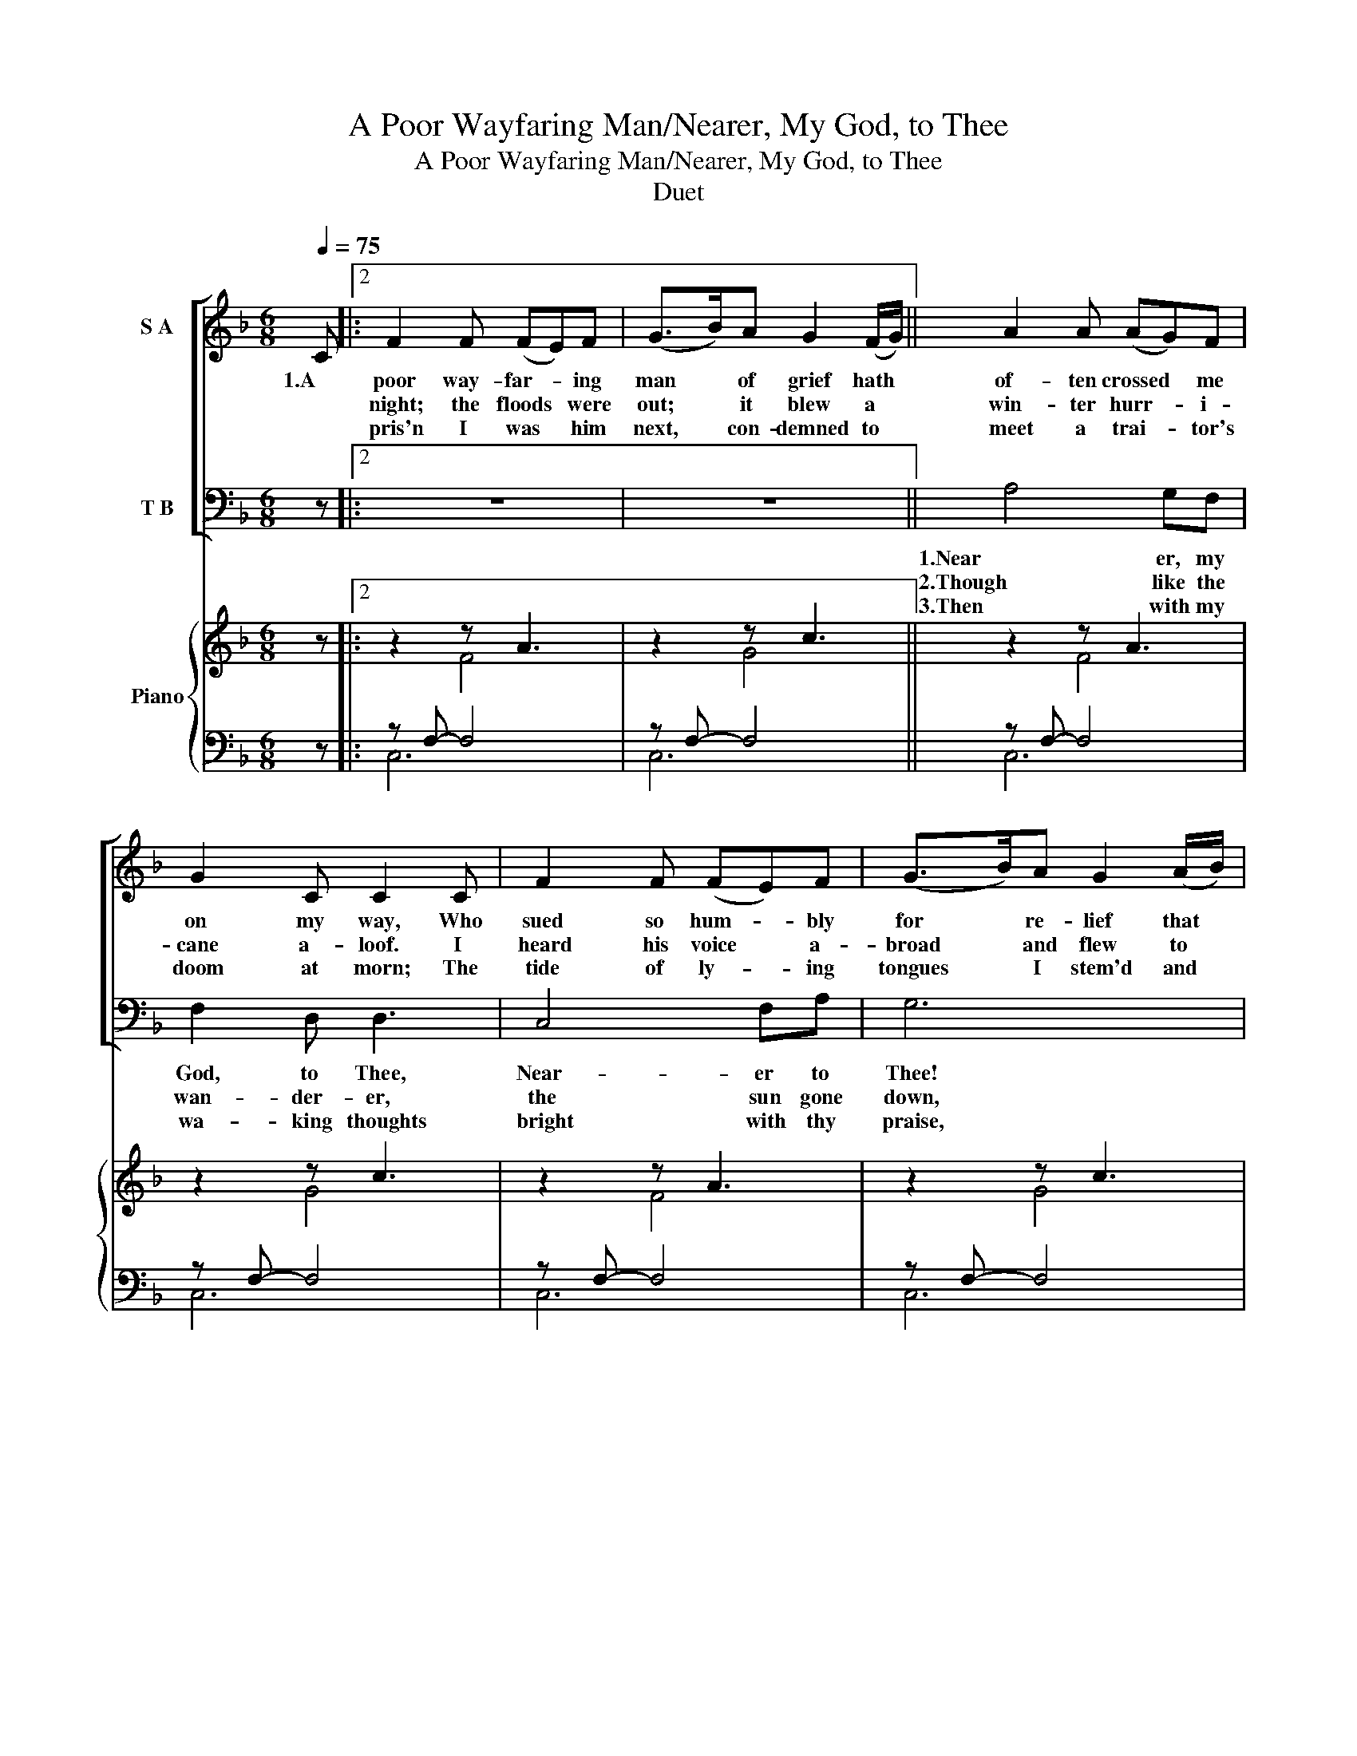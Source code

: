 X:1
T:A Poor Wayfaring Man/Nearer, My God, to Thee
T:A Poor Wayfaring Man/Nearer, My God, to Thee
T:Duet
%%score [ 1 2 ] { ( 3 5 ) | ( 4 6 ) }
L:1/8
Q:1/4=75
M:6/8
K:F
V:1 treble nm="S A"
V:2 bass nm="T B"
V:3 treble nm="Piano"
V:5 treble 
V:4 bass 
V:6 bass 
V:1
 C |:2 F2 F (FE)F | (G>B)A G2 (F/G/) || A2 A (AG)F | G2 C C2 C | F2 F (FE)F | (G>B)A G2 (A/B/) | %7
w: 1.A|poor way- far- * ing|man * of grief hath *|of- ten crossed * me|on my way, Who|sued so hum- * bly|for * re- lief that *|
w: |night; the floods * were|out; * it blew a *|win- ter hurr- * i-|cane a- loof. I|heard his voice * a-|broad * and flew to *|
w: |pris'n I was * him|next, * con- demned to *|meet a trai- * tor's|doom at morn; The|tide of ly- * ing|tongues * I stem'd and *|
 A2 F B2 A | (GF)E F2 (A/B/) | c2 c (c>B)A | B2 B B3 | A>GF c2 F | G2 C C2 C | F2 F (FE)F | %14
w: I could nev- er|an- * swer nay. I *|had not pow'r * to|ask his name,|Whith- er he went, or|whence he came; Yet|there was some- * thing|
w: bid him wel- come|to * my roof. I *|warmed and clothed * and|cheered my guest,|and laid him on my|couch to rest, then|made the earth * my|
w: ho- nored him 'mid|shame * and scorn. My *|friend- ship's ut- * most|zeal to try,|He asked if I for|him would die: The|flesh was weak, * my|
 (G>B)A G2 (A/B/) | A2 F B2 A | (GF)E F3- |1 F6 | z4 z C :|2 (F6 ||[K:G] z6) | z6 | z6 | z6 | z6 | %25
w: in * his eye that *|won my love; I|knew * not why.|||||||||
w: bed * and seemed in *|E- den's gar- den|while * I dreamed.||2.'Twas|||||||
w: blood * ran chill, but *|my free spir- it|cried, * "I will!"||3.In|||||||
 z6 | z6 | z6 | z6 | z6 | z6 | z6 | z6 | z6 | z6 | z6 | B4 AG | G2 E E3 | D4 GB | A6 | B4 AG | %41
w: |||||||||||4.Or if, on|joy- ful wing|clea- ving the|sky,|Sun, moon, and|
w: ||||||||||||||||
w: ||||||||||||||||
 G2 E E3 | (D G3) FA | G6 | d4 ed | d2 B d3 | d4 ed | d2 B A3 | B4 AG | G2 E E3 | (D G3) FA | G6- | %52
w: stars for- got,|Up- * ward I|fly,|Still all my|song shall be|Near- er, my|God, to Thee,|Near- er, my|God, to Thee,|Near- * er to|thee!|
w: |||||||||||
w: |||||||||||
 G6 |] %53
w: |
w: |
w: |
V:2
 z |:2 z6 | z6 || A,4 G,F, | F,2 D, D,3 | C,4 F,A, | G,6 | A,4 G,F, | F,2 D, D,3 | (C, F,3) E,G, | %10
w: |||1.Near er, my|God, to Thee,|Near- er to|Thee!|E'en though it|be a cross|that * rais- eth|
w: |||2.Though like the|wan- der- er,|the sun gone|down,|Dark- ness be|o- ver me,|my * rest a|
w: |||3.Then with my|wa- king thoughts|bright with thy|praise,|Out of my|sto- ny griefs|Be- * thel I'll|
 F,6 | C4 DC | C2 A, C3 | C4 DC | C2 A, G,3 | A,4 G,F, | F,2 D, D,3 |1 (C, F,3) E,G, | F,6 :|2 %19
w: me.|Still all my|song shall be|Near- er, my|God, to Thee,|Near- er, my|God, to Thee,|Near- * er to|thee!|
w: stone,|Yet, in my|dreams I'd be|||||||
w: raise;|So by my|woes to be|||||||
 (C, F,3) E,G, ||[K:G] G,6 | z6 | z6 | z6 | z6 | z6 | z6 | z6 | z6 | z6 | z6 | z6 | z6 | z6 | z6 | %35
w: Near- * er to|thee!|||||||||||||||
w: ||||||||||||||||
w: ||||||||||||||||
 z4 z D, | G,2 G, (G,F,)G, | (A,>C)B, A,2 (G,/A,/) | B,2 B, (B,A,)G, | A,2 D, D,2 D, | %40
w: 4.Then|in a mo- * ment|to * my view the *|stran- ger start- * ted|from dis- guise. The|
w: |||||
w: |||||
 G,2 G, (G,F,)G, | (A,>C)B, A,2 (B,/C/) | B,2 G, C2 B, | (A,G,)F, G,2 (B,/C/) | D2 D (D>C)B, | %45
w: to- kens in * his|hands * I knew; my *|Sav- ior stood be-|fore * mine eyes. He *|spake and my * poor|
w: |||||
w: |||||
 C2 C C3 | B,>A,G, D2 G, | A,2 D, D,2 D, | G,2 G, (G,F,)G, | A,>CB, A,2 (B,/C/) | B,2 G, C2 B, | %51
w: name He named:|"Of me thou has not|been a- shamed; These|deeds shall thy * me-|mo- ri- al be; Fear *|not, thou didst them|
w: ||||||
w: ||||||
 (A,G,)F, G,3- | G,6 |] %53
w: un- * to me."||
w: ||
w: ||
V:3
 z |:2 z2 z A3 | z2 z c3 || z2 z A3 | z2 z c3 | z2 z A3 | z2 z c3 | z2 z A3 | z2 z c3 | z2 z A3 | %10
 z2 z c3 | z2 z B3 | z2 z A3 | z2 z A3 | z2 z c3 | z2 z A3 | z2 z c3 |1 z2 z A3 | z2 z c3 :|2 %19
 z4 z D ||[K:G] G2 G (GF)G | (A>c)B A2 (G/A/) | B2 B ((BA))G | A2 D D2 D | G2 G (GF)G | %25
 (A>c)B A2 (B/c/) | B2 G c2 B | ((AG))F G2 (B/c/) | d2 d (d>c)B | c2 c c3 | B>AG d2 G | A2 D D2 D | %32
 G2 G (GF)G | (A>c)B A2 (B/c/) | B2 G c2 B | ((AG))F G3 | z2 z B3 | z2 z d3 | z2 z B3 | z2 z d3 | %40
 z2 z B3 | z2 z d3 | z2 z B3 | z2 z d3 | z2 z c3 | z2 z B3 | z2 z B3 | z2 z d3 | z2 z B3 | %49
 z2 z d3 | z2 z B3 | z2 z d3- | d6 |] %53
V:4
 z |:2 z F,- F,4 | z F,- F,4 || z F,- F,4 | z F,- F,4 | z F,- F,4 | z F,- F,4 | z F,- F,4 | %8
 z F,- F,4 | z F,- F,4 | z F,- F,4 | z F,- F,4 | z F,- F,4 | z F,- F,4 | z F,- F,4 | z F,- F,4 | %16
 z F,- F,4 |1 z F,- F,4 | z F,- F,4 :|2 z4 z z ||[K:G] [G,B,]4 [D,A,][E,G,] | %21
 [C,G,]2 [C,E,] [C,E,]3 | [D,G,]4 G,[G,B,] | [D,A,]6 | [G,B,]4 [D,A,][E,G,] | %25
 [C,G,]2 [C,E,] [C,E,]3 | D,4 [D,F,][D,A,] | G,6 | [G,D]4 [G,E][G,D] | [G,D]2 B, [G,D]3 | %30
 [G,D]4 [C,E][G,D] | [F,D]2 [G,B,] [D,A,]3 | [G,B,]4 [D,A,][E,G,] | [C,G,]2 [C,E,] [C,E,]3 | %34
 D,4 [D,F,][D,A,] | G,6 | z G,- G,4 | z G,- G,4 | z G,- G,4 | z G,- G,4 | z G,- G,4 | z G,- G,4 | %42
 z G,- G,4 | z G,- G,4 | z G,- G,4 | z G,- G,4 | z G,- G,4 | z G,- G,4 | z G,- G,4 | z G,- G,4 | %50
 z G,- G,4 | z G,- G,4- | G,6 |] %53
V:5
 x |:2 z2 F4 | z2 G4 || z2 F4 | z2 G4 | z2 F4 | z2 G4 | z2 F4 | z2 G4 | z2 F4 | z2 G4 | z2 F4 | %12
 z2 C4 | z2 F4 | z2 G4 | z2 F4 | z2 G4 |1 z2 F4 | z2 G4 :|2 x5 D ||[K:G] D2 C B,2 D | D2 D D2 D | %22
 D2 D (DC)B, | D2 A, A,2 A, | D2 C B,2 D | D2 D D2 D | D2 D E2 D | (CB,)A, B,2 D | G2 B (B>A)G | %29
 D2 D D3 | D>CB, D2 G | F2 D A,2 D | D2 C B,2 D | D2 D D2 D | D2 D E2 D | (CB,)A, B,3 | z2 G4 | %37
 z2 A4 | z2 G4 | z2 A4 | z2 G4 | z2 A4 | z2 G4 | z2 A4 | z2 G4 | z2 D4 | z2 G4 | z2 A4 | z2 G4 | %49
 z2 A4 | z2 G4 | z2 A4- | A6 |] %53
V:6
 x |:2 C,6 | C,6 || C,6 | C,6 | C,6 | C,6 | C,6 | C,6 | C,6 | C,6 | C,6 | C,6 | C,6 | C,6 | C,6 | %16
 C,6 |1 C,6 | C,6 :|2 x6 ||[K:G] x6 | x6 | x6 | x6 | x6 | x6 | x6 | x6 | x6 | x6 | x6 | x6 | x6 | %33
 x6 | x6 | x6 | D,6 | D,6 | D,6 | D,6 | D,6 | D,6 | D,6 | D,6 | D,6 | D,6 | D,6 | D,6 | D,6 | D,6 | %50
 D,6 | D,6- | D,6 |] %53

